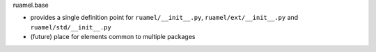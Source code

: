 
ruamel.base

- provides a single definition point for ``ruamel/__init__.py``,
  ``ruamel/ext/__init__.py`` and
  ``ruamel/std/__init__.py``
- (future) place for elements common to multiple packages
